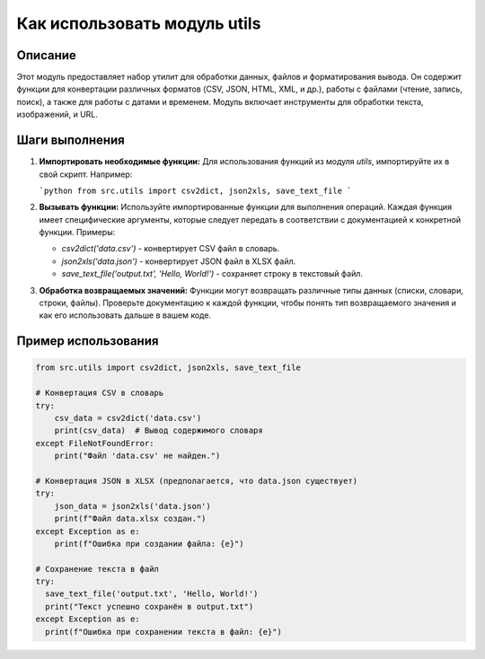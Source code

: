 Как использовать модуль utils
========================================================================================

Описание
-------------------------
Этот модуль предоставляет набор утилит для обработки данных, файлов и форматирования вывода. Он содержит функции для конвертации различных форматов (CSV, JSON, HTML, XML, и др.), работы с файлами (чтение, запись, поиск), а также для работы с датами и временем.  Модуль включает инструменты для обработки текста, изображений, и URL.

Шаги выполнения
-------------------------
1. **Импортировать необходимые функции:**  Для использования функций из модуля `utils`, импортируйте их в свой скрипт. Например:

   ```python
   from src.utils import csv2dict, json2xls, save_text_file
   ```
2. **Вызывать функции:** Используйте импортированные функции для выполнения операций.  Каждая функция имеет специфические аргументы, которые следует передать в соответствии с документацией к конкретной функции.  Примеры:

   - `csv2dict('data.csv')` - конвертирует CSV файл в словарь.
   - `json2xls('data.json')` - конвертирует JSON файл в XLSX файл.
   - `save_text_file('output.txt', 'Hello, World!')` - сохраняет строку в текстовый файл.


3. **Обработка возвращаемых значений:**  Функции могут возвращать различные типы данных (списки, словари, строки, файлы). Проверьте документацию к каждой функции, чтобы понять тип возвращаемого значения и как его использовать дальше в вашем коде.


Пример использования
-------------------------
.. code-block:: python

    from src.utils import csv2dict, json2xls, save_text_file

    # Конвертация CSV в словарь
    try:
        csv_data = csv2dict('data.csv')
        print(csv_data)  # Вывод содержимого словаря
    except FileNotFoundError:
        print("Файл 'data.csv' не найден.")

    # Конвертация JSON в XLSX (предполагается, что data.json существует)
    try:
        json_data = json2xls('data.json')
        print(f"Файл data.xlsx создан.")
    except Exception as e:
        print(f"Ошибка при создании файла: {e}")

    # Сохранение текста в файл
    try:
      save_text_file('output.txt', 'Hello, World!')
      print("Текст успешно сохранён в output.txt")
    except Exception as e:
      print(f"Ошибка при сохранении текста в файл: {e}")